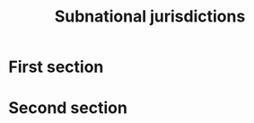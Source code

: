 #+title: Subnational jurisdictions
#+author: Ghislain Vieilledent
#+options: title:t author:nil date:nil ^:{} toc:nil num:nil H:4

#+begin_export rst
..
    This case_study.rst file is automatically generated. Please do not
    modify it. If you want to make changes to this file, modify the
    case_study.org source file directly.
#+end_export


* First section

* Second section
